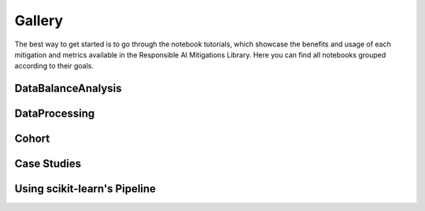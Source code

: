 .. _gallery:

Gallery
=======

The best way to get started is to go through the notebook tutorials, which showcase the benefits and usage of each mitigation and metrics available
in the Responsible AI Mitigations Library. Here you can find all notebooks grouped according to their goals.

DataBalanceAnalysis
###################

.. nbgallery::
   notebooks/databalanceanalysis/data_balance_census
   notebooks/databalanceanalysis/data_balance_overall
   notebooks/data_balance_e2e

DataProcessing
##############

.. nbgallery::
   notebooks/dataprocessing/module_tests/encoding
   notebooks/dataprocessing/module_tests/scaler
   notebooks/dataprocessing/module_tests/imputation
   notebooks/dataprocessing/module_tests/feat_sel_sequential
   notebooks/dataprocessing/module_tests/feat_sel_catboost
   notebooks/dataprocessing/module_tests/feat_sel_corr_tutorial
   notebooks/dataprocessing/module_tests/rebalance_imbl
   notebooks/dataprocessing/module_tests/rebalance_sdv

Cohort
######

.. nbgallery::
   notebooks/cohort/cohort_definition
   notebooks/cohort/cohort_manager

Case Studies
############

.. nbgallery::
   notebooks/dataprocessing/module_tests/model_test
   notebooks/dataprocessing/case_study/case1
   notebooks/dataprocessing/case_study/case2
   notebooks/dataprocessing/case_study/case3
   notebooks/dataprocessing/case_study/case1_stat
   notebooks/dataprocessing/case_study/case2_stat
   notebooks/dataprocessing/case_study/case3_stat
   notebooks/cohort/case_study/case_1

Using scikit-learn's Pipeline
#############################

.. nbgallery::
   notebooks/dataprocessing/module_tests/pipeline_test
